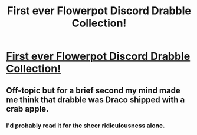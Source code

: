 #+TITLE: First ever Flowerpot Discord Drabble Collection!

* [[/r/harryandfleur/comments/j1jgnq/first_ever_flowerpot_discord_drabble_collection/][First ever Flowerpot Discord Drabble Collection!]]
:PROPERTIES:
:Score: 14
:DateUnix: 1601322868.0
:DateShort: 2020-Sep-28
:FlairText: Self-Promotion
:END:

** Off-topic but for a brief second my mind made me think that drabble was Draco shipped with a crab apple.
:PROPERTIES:
:Author: I_love_DPs
:Score: 5
:DateUnix: 1601323441.0
:DateShort: 2020-Sep-28
:END:

*** I'd probably read it for the sheer ridiculousness alone.
:PROPERTIES:
:Author: SubstantialSherbert
:Score: 3
:DateUnix: 1601363691.0
:DateShort: 2020-Sep-29
:END:
